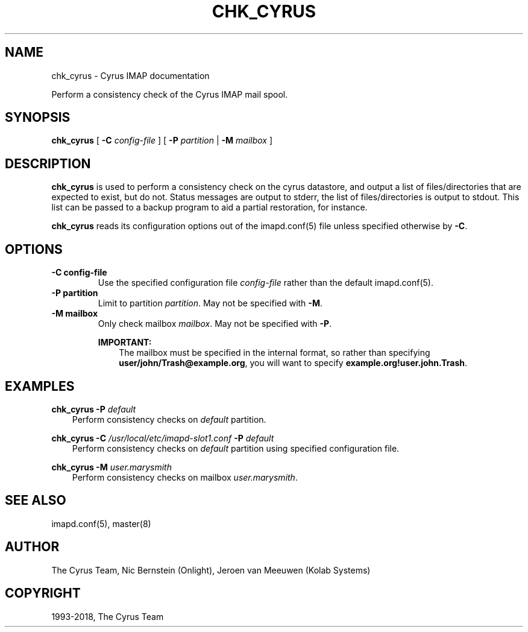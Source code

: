 .\" Man page generated from reStructuredText.
.
.TH "CHK_CYRUS" "8" "June 22, 2020" "3.2.2" "Cyrus IMAP"
.SH NAME
chk_cyrus \- Cyrus IMAP documentation
.
.nr rst2man-indent-level 0
.
.de1 rstReportMargin
\\$1 \\n[an-margin]
level \\n[rst2man-indent-level]
level margin: \\n[rst2man-indent\\n[rst2man-indent-level]]
-
\\n[rst2man-indent0]
\\n[rst2man-indent1]
\\n[rst2man-indent2]
..
.de1 INDENT
.\" .rstReportMargin pre:
. RS \\$1
. nr rst2man-indent\\n[rst2man-indent-level] \\n[an-margin]
. nr rst2man-indent-level +1
.\" .rstReportMargin post:
..
.de UNINDENT
. RE
.\" indent \\n[an-margin]
.\" old: \\n[rst2man-indent\\n[rst2man-indent-level]]
.nr rst2man-indent-level -1
.\" new: \\n[rst2man-indent\\n[rst2man-indent-level]]
.in \\n[rst2man-indent\\n[rst2man-indent-level]]u
..
.sp
Perform a consistency check of the Cyrus IMAP mail spool.
.SH SYNOPSIS
.sp
.nf
\fBchk_cyrus\fP [ \fB\-C\fP \fIconfig\-file\fP ] [ \fB\-P\fP \fIpartition\fP | \fB\-M\fP \fImailbox\fP ]
.fi
.SH DESCRIPTION
.sp
\fBchk_cyrus\fP is used to perform a consistency check on the cyrus
datastore, and output a list of files/directories that are expected to
exist, but do not.  Status messages are output to stderr, the list of
files/directories is output to stdout.  This list can be passed to a
backup program to aid a partial restoration, for instance.
.sp
\fBchk_cyrus\fP reads its configuration options out of the imapd.conf(5) file unless specified otherwise by \fB\-C\fP\&.
.SH OPTIONS
.INDENT 0.0
.TP
.B \-C config\-file
Use the specified configuration file \fIconfig\-file\fP rather than the default imapd.conf(5)\&.
.UNINDENT
.INDENT 0.0
.TP
.B \-P partition
Limit to partition \fIpartition\fP\&.  May not be specified with \fB\-M\fP\&.
.UNINDENT
.INDENT 0.0
.TP
.B \-M mailbox
Only check mailbox \fImailbox\fP\&.  May not be specified with \fB\-P\fP\&.
.sp
\fBIMPORTANT:\fP
.INDENT 7.0
.INDENT 3.5
The mailbox must be specified in the internal format, so rather
than specifying \fBuser/john/Trash@example.org\fP, you will want
to specify \fBexample.org!user.john.Trash\fP\&.
.UNINDENT
.UNINDENT
.UNINDENT
.SH EXAMPLES
.sp
.nf
\fBchk_cyrus \-P\fP \fIdefault\fP
.fi
.INDENT 0.0
.INDENT 3.5
Perform consistency checks on \fIdefault\fP partition.
.UNINDENT
.UNINDENT
.sp
.nf
\fBchk_cyrus \-C\fP \fI/usr/local/etc/imapd\-slot1.conf\fP \fB\-P\fP \fIdefault\fP
.fi
.INDENT 0.0
.INDENT 3.5
Perform consistency checks on \fIdefault\fP partition using specified
configuration file.
.UNINDENT
.UNINDENT
.sp
.nf
\fBchk_cyrus \-M\fP \fIuser.marysmith\fP
.fi
.INDENT 0.0
.INDENT 3.5
Perform consistency checks on mailbox \fIuser.marysmith\fP\&.
.UNINDENT
.UNINDENT
.SH SEE ALSO
.sp
imapd.conf(5), master(8)
.SH AUTHOR
The Cyrus Team, Nic Bernstein (Onlight), Jeroen van Meeuwen (Kolab Systems)
.SH COPYRIGHT
1993-2018, The Cyrus Team
.\" Generated by docutils manpage writer.
.
